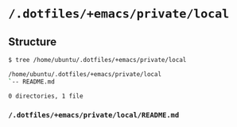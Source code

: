 * =/.dotfiles/+emacs/private/local=
** Structure
#+BEGIN_SRC bash
$ tree /home/ubuntu/.dotfiles/+emacs/private/local

/home/ubuntu/.dotfiles/+emacs/private/local
`-- README.md

0 directories, 1 file

#+END_SRC
*** =/.dotfiles/+emacs/private/local/README.md=